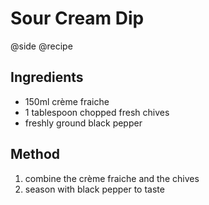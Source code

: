 * Sour Cream Dip
@side @recipe

** Ingredients

- 150ml crème fraiche
- 1 tablespoon chopped fresh chives
- freshly ground black pepper

** Method

1. combine the crème fraiche and the chives
2. season with black pepper to taste
